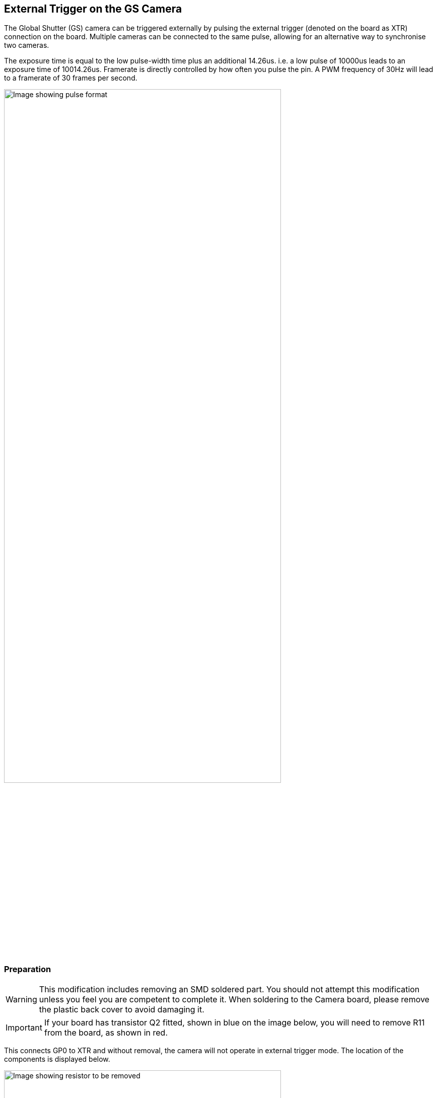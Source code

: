 == External Trigger on the GS Camera

The Global Shutter (GS) camera can be triggered externally by pulsing the external trigger (denoted on the board as XTR) connection on the board. Multiple cameras can be connected to the same pulse, allowing for an alternative way to synchronise two cameras.

The exposure time is equal to the low pulse-width time plus an additional 14.26us. i.e. a low pulse of 10000us leads to an exposure time of 10014.26us. Framerate is directly controlled by how often you pulse the pin. A PWM frequency of 30Hz will lead to a framerate of 30 frames per second.

image::images/external_trigger.jpg[alt="Image showing pulse format",width="80%"]

=== Preparation

WARNING: This modification includes removing an SMD soldered part. You should not attempt this modification unless you feel you are competent to complete it. When soldering to the Camera board, please remove the plastic back cover to avoid damaging it.

IMPORTANT: If your board has transistor Q2 fitted, shown in blue on the image below, you will need to remove R11 from the board, as shown in red. 

This connects GP0 to XTR and without removal, the camera will not operate in external trigger mode.
The location of the components is displayed below.

image::images/resistor.jpg[alt="Image showing resistor to be removed",width="80%"]

Next solder a wire to the touchpoint of XTR on the GS Camera board. We can use a Raspberry Pi Pico to provide the trigger. Connect these to the Pico - XTR to any pin. Ground does not need to be connected.

==== Boot up the Raspberry Pi with the camera connected.

Enable external triggering through superuser mode:

[,bash]
----
sudo su
echo 1 > /sys/module/imx296/parameters/trigger_mode
exit
----

==== Raspberry Pi Pico Micropython Code

[,python]
----
from machine import Pin, PWM

from time import sleep

pwm = PWM(Pin(28))

framerate = 30
shutter = 6000  # In microseconds

frame_length = 1000000 / framerate
pwm.freq(framerate)

pwm.duty_u16(int((1 - (shutter - 14) / frame_length) * 65535))
----

The low pulsewidth is equal to the shutter time, and the frequency of the PWM equals the framerate.

NOTE: In this example Pin 28 is used to connect to the XTR touchpoint on the GS camera board.

=== Operation

Run the code on the Pico, and set the camera running:

[,bash]
----
libcamera-hello -t 0 --qt-preview --shutter 3000
----

A frame should now be generated every time that the Pico pulses the pin. Variable framerate is acceptable, and can be controlled by simply
varying the duration between pulses. No options need to be passed to libcamera-apps to enable external trigger.

NOTE: When running libcamera apps, you will need to specify a fixed shutter duration (the value does not matter). This will ensure the AGC does not try adjusting camera's shutter speed, which is controlled by the external trigger pulse.
